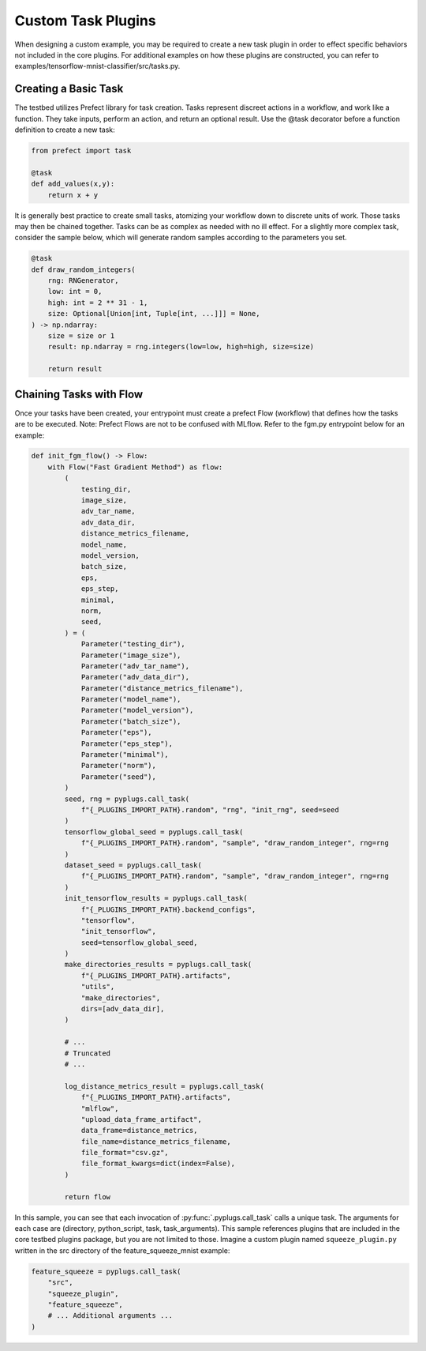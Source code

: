 .. _user-guide-custom-task-plugins:

Custom Task Plugins
===================

When designing a custom example, you may be required to create a new task plugin in order to effect specific behaviors not included in the core plugins.
For additional examples on how these plugins are constructed, you can refer to examples/tensorflow-mnist-classifier/src/tasks.py.

Creating a Basic Task
---------------------

The testbed utilizes Prefect library for task creation.
Tasks represent discreet actions in a workflow, and work like a function.
They take inputs, perform an action, and return an optional result.
Use the @task decorator before a function definition to create a new task:

.. code-block:: python

   from prefect import task

   @task
   def add_values(x,y):
       return x + y

It is generally best practice to create small tasks, atomizing your workflow down to discrete units of work.
Those tasks may then be chained together.
Tasks can be as complex as needed with no ill effect.
For a slightly more complex task, consider the sample below, which will generate random samples according to the parameters you set.

.. code-block:: python

   @task
   def draw_random_integers(
       rng: RNGenerator,
       low: int = 0,
       high: int = 2 ** 31 - 1,
       size: Optional[Union[int, Tuple[int, ...]]] = None,
   ) -> np.ndarray:
       size = size or 1
       result: np.ndarray = rng.integers(low=low, high=high, size=size)

       return result


Chaining Tasks with Flow
------------------------

Once your tasks have been created, your entrypoint must create a prefect Flow (workflow) that defines how the tasks are to be executed.
Note: Prefect Flows are not to be confused with MLflow.
Refer to the fgm.py entrypoint below for an example:

.. code-block:: python

   def init_fgm_flow() -> Flow:
       with Flow("Fast Gradient Method") as flow:
           (
               testing_dir,
               image_size,
               adv_tar_name,
               adv_data_dir,
               distance_metrics_filename,
               model_name,
               model_version,
               batch_size,
               eps,
               eps_step,
               minimal,
               norm,
               seed,
           ) = (
               Parameter("testing_dir"),
               Parameter("image_size"),
               Parameter("adv_tar_name"),
               Parameter("adv_data_dir"),
               Parameter("distance_metrics_filename"),
               Parameter("model_name"),
               Parameter("model_version"),
               Parameter("batch_size"),
               Parameter("eps"),
               Parameter("eps_step"),
               Parameter("minimal"),
               Parameter("norm"),
               Parameter("seed"),
           )
           seed, rng = pyplugs.call_task(
               f"{_PLUGINS_IMPORT_PATH}.random", "rng", "init_rng", seed=seed
           )
           tensorflow_global_seed = pyplugs.call_task(
               f"{_PLUGINS_IMPORT_PATH}.random", "sample", "draw_random_integer", rng=rng
           )
           dataset_seed = pyplugs.call_task(
               f"{_PLUGINS_IMPORT_PATH}.random", "sample", "draw_random_integer", rng=rng
           )
           init_tensorflow_results = pyplugs.call_task(
               f"{_PLUGINS_IMPORT_PATH}.backend_configs",
               "tensorflow",
               "init_tensorflow",
               seed=tensorflow_global_seed,
           )
           make_directories_results = pyplugs.call_task(
               f"{_PLUGINS_IMPORT_PATH}.artifacts",
               "utils",
               "make_directories",
               dirs=[adv_data_dir],
           )

           # ...
           # Truncated
           # ...

           log_distance_metrics_result = pyplugs.call_task(
               f"{_PLUGINS_IMPORT_PATH}.artifacts",
               "mlflow",
               "upload_data_frame_artifact",
               data_frame=distance_metrics,
               file_name=distance_metrics_filename,
               file_format="csv.gz",
               file_format_kwargs=dict(index=False),
           )

           return flow

In this sample, you can see that each invocation of :py:func:`.pyplugs.call_task` calls a unique task.
The arguments for each case are (directory, python_script, task, task_arguments).
This sample references plugins that are included in the core testbed plugins package, but you are not limited to those.
Imagine a custom plugin named ``squeeze_plugin.py`` written in the src directory of the feature_squeeze_mnist example:

.. code-block:: python

   feature_squeeze = pyplugs.call_task(
       "src",
       "squeeze_plugin",
       "feature_squeeze",
       # ... Additional arguments ...
   )
